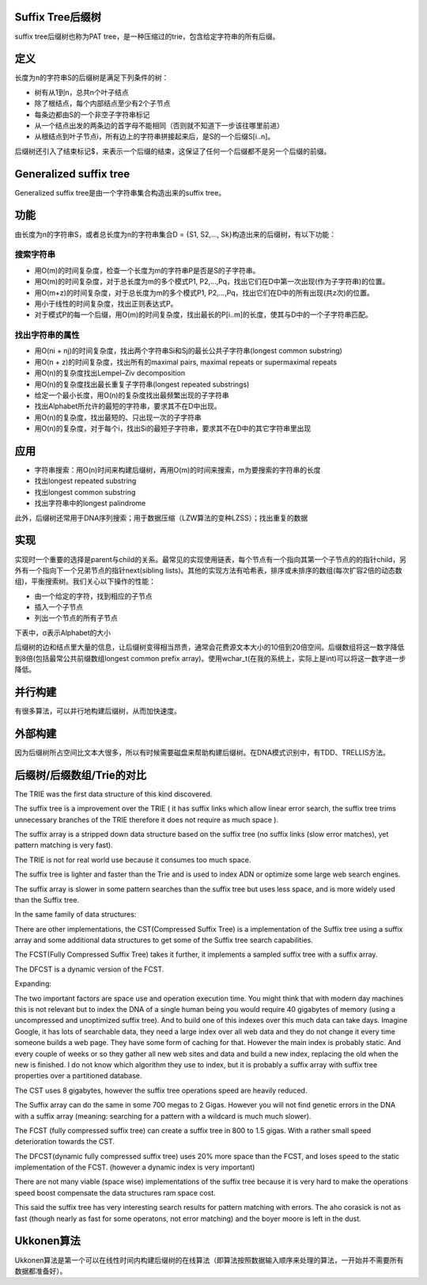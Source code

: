 Suffix Tree后缀树
====================
suffix tree后缀树也称为PAT tree，是一种压缩过的trie，包含给定字符串的所有后缀。

定义
====================
长度为n的字符串S的后缀树是满足下列条件的树：

- 树有从1到n，总共n个叶子结点
- 除了根结点，每个内部结点至少有2个子节点
- 每条边都由S的一个非空子字符串标记
- 从一个结点出发的两条边的首字母不能相同（否则就不知道下一步该往哪里前进）
- 从根结点到叶子节点i，所有边上的字符串拼接起来后，是S的一个后缀S[i..n]。

后缀树还引入了结束标记$，来表示一个后缀的结束，这保证了任何一个后缀都不是另一个后缀的前缀。

Generalized suffix tree
===============================
Generalized suffix tree是由一个字符串集合构造出来的suffix tree。

功能
===============================
由长度为n的字符串S，或者总长度为n的字符串集合D = {S1, S2,..., Sk}构造出来的后缀树，有以下功能：

搜索字符串
--------------------

- 用O(m)的时间复杂度，检查一个长度为m的字符串P是否是S的子字符串。
- 用O(m)的时间复杂度，对于总长度为m的多个模式P1, P2,...,Pq，找出它们在D中第一次出现(作为子字符串)的位置。
- 用O(m+z)的时间复杂度，对于总长度为m的多个模式P1, P2,...,Pq，找出它们在D中的所有出现(共z次)的位置。
- 用小于线性的时间复杂度，找出正则表达式P。
- 对于模式P的每一个后缀，用O(m)的时间复杂度，找出最长的P[i..m]的长度，使其与D中的一个子字符串匹配。

找出字符串的属性
--------------------

- 用O(ni + nj)的时间复杂度，找出两个字符串Si和Sj的最长公共子字符串(longest common substring)
- 用O(n + z)的时间复杂度，找出所有的maximal pairs, maximal repeats or supermaximal repeats
- 用O(n)的复杂度找出Lempel–Ziv decomposition
- 用O(n)的复杂度找出最长重复子字符串(longest repeated substrings)
- 给定一个最小长度，用O(n)的复杂度找出最频繁出现的子字符串
- 找出Alphabet所允许的最短的字符串，要求其不在D中出现。
- 用O(n)的复杂度，找出最短的、只出现一次的子字符串
- 用O(n)的复杂度，对于每个i，找出Si的最短子字符串，要求其不在D中的其它字符串里出现

应用
===============================

- 字符串搜索：用O(n)时间来构建后缀树，再用O(m)的时间来搜索，m为要搜索的字符串的长度
- 找出longest repeated substring
- 找出longest common substring
- 找出字符串中的longest palindrome

此外，后缀树还常用于DNA序列搜索；用于数据压缩（LZW算法的变种LZSS）；找出重复的数据

实现
===============================
实现时一个重要的选择是parent与child的关系。最常见的实现使用链表，每个节点有一个指向其第一个子节点的的指针child，另外有一个指向下一个兄弟节点的指针next(sibling lists)。其他的实现方法有哈希表，排序或未排序的数组(每次扩容2倍的动态数组)，平衡搜索树。我们关心以下操作的性能：

- 由一个给定的字符，找到相应的子节点
- 插入一个子节点
- 列出一个节点的所有子节点

下表中，σ表示Alphabet的大小

.. image:: images/SuffixTreePerformance.png

后缀树的边和结点里大量的信息，让后缀树变得相当昂贵，通常会花费源文本大小的10倍到20倍空间。后缀数组将这一数字降低到8倍(包括最常公共前缀数组longest common prefix array)。使用wchar_t(在我的系统上，实际上是int)可以将这一数字进一步降低。

并行构建
===============================
有很多算法，可以并行地构建后缀树，从而加快速度。

外部构建
===============================
因为后缀树所占空间比文本大很多，所以有时候需要磁盘来帮助构建后缀树。在DNA模式识别中，有TDD、TRELLIS方法。

后缀树/后缀数组/Trie的对比
===============================
The TRIE was the first data structure of this kind discovered.

The suffix tree is a improvement over the TRIE ( it has suffix links which allow linear error search, the suffix tree trims unnecessary branches of the TRIE therefore it does not require as much space ).

The suffix array is a stripped down data structure based on the suffix tree (no suffix links (slow error matches), yet pattern matching is very fast).

The TRIE is not for real world use because it consumes too much space.

The suffix tree is lighter and faster than the Trie and is used to index ADN or optimize some large web search engines.

The suffix array is slower in some pattern searches than the suffix tree but uses less space, and is more widely used than the Suffix tree.

In the same family of data structures:

There are other implementations, the CST(Compressed Suffix Tree) is a implementation of the Suffix tree using a suffix array and some additional data structures to get some of the Suffix tree search capabilities.

The FCST(Fully Compressed Suffix Tree) takes it further, it implements a sampled suffix tree with a suffix array.

The DFCST is a dynamic version of the FCST.

Expanding:

The two important factors are space use and operation execution time. You might think that with modern day machines this is not relevant but to index the DNA of a single human being you would require 40 gigabytes of memory (using a uncompressed and unoptimized suffix tree). And to build one of this indexes over this much data can take days. Imagine Google, it has lots of searchable data, they need a large index over all web data and they do not change it every time someone builds a web page. They have some form of caching for that. However the main index is probably static. And every couple of weeks or so they gather all new web sites and data and build a new index, replacing the old when the new is finished. I do not know which algorithm they use to index, but it is probably a suffix array with suffix tree properties over a partitioned database.

The CST uses 8 gigabytes, however the suffix tree operations speed are heavily reduced.

The Suffix array can do the same in some 700 megas to 2 Gigas. However you will not find genetic errors in the DNA with a suffix array (meaning: searching for a pattern with a wildcard is much much slower).

The FCST (fully compressed suffix tree) can create a suffix tree in 800 to 1.5 gigas. With a rather small speed deterioration towards the CST.

The DFCST(dynamic fully compressed suffix tree) uses 20% more space than the FCST, and loses speed to the static implementation of the FCST. (however a dynamic index is very important)

There are not many viable (space wise) implementations of the suffix tree because it is very hard to make the operations speed boost compensate the data structures ram space cost.

This said the suffix tree has very interesting search results for pattern matching with errors. The aho corasick is not as fast (though nearly as fast for some operatons, not error matching) and the boyer moore is left in the dust.


Ukkonen算法
====================
Ukkonen算法是第一个可以在线性时间内构建后缀树的在线算法（即算法按照数据输入顺序来处理的算法，一开始并不需要所有数据都准备好）。
